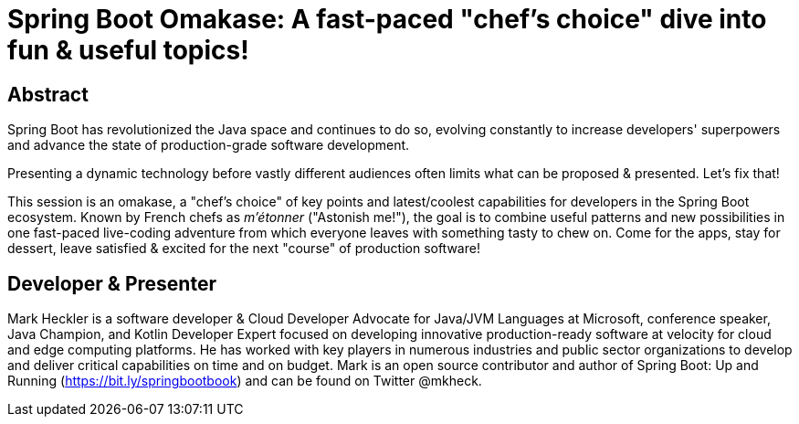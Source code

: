 = Spring Boot Omakase: A fast-paced "chef's choice" dive into fun & useful topics!

== Abstract

Spring Boot has revolutionized the Java space and continues to do so, evolving constantly to increase developers' superpowers and advance the state of production-grade software development.

Presenting a dynamic technology before vastly different audiences often limits what can be proposed & presented. Let's fix that!

This session is an omakase, a "chef's choice" of key points and latest/coolest capabilities for developers in the Spring Boot ecosystem. Known by French chefs as _m’étonner_ ("Astonish me!"), the goal is to combine useful patterns and new possibilities in one fast-paced live-coding adventure from which everyone leaves with something tasty to chew on. Come for the apps, stay for dessert, leave satisfied & excited for the next "course" of production software!

== Developer & Presenter

Mark Heckler is a software developer & Cloud Developer Advocate for Java/JVM Languages at Microsoft, conference speaker, Java Champion, and Kotlin Developer Expert focused on developing innovative production-ready software at velocity for cloud and edge computing platforms. He has worked with key players in numerous industries and public sector organizations to develop and deliver critical capabilities on time and on budget. Mark is an open source contributor and author of Spring Boot: Up and Running (https://bit.ly/springbootbook) and can be found on Twitter @mkheck.
